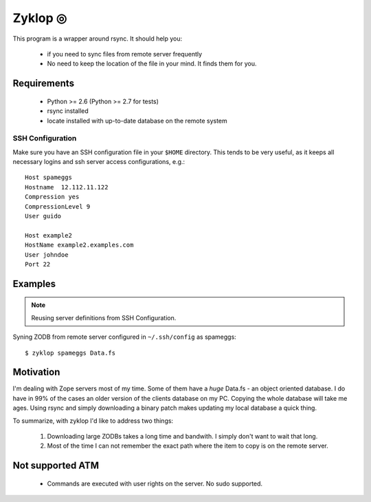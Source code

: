 ==========
 Zyklop ◎
==========

This program is a wrapper around rsync. It should help you:

    * if you need to sync files from remote server frequently
    * No need to keep the location of the file in your mind. It finds
      them for you.

Requirements
==============

    * Python >= 2.6 (Python >= 2.7 for tests)
    * rsync installed
    * locate installed with up-to-date database on the remote system

SSH Configuration
-----------------

Make sure you have an SSH configuration file in your ``$HOME``
directory. This tends to be very useful, as it keeps all necessary
logins and ssh server access configurations, e.g.::

    Host spameggs
    Hostname  12.112.11.122
    Compression yes
    CompressionLevel 9
    User guido

    Host example2
    HostName example2.examples.com
    User johndoe
    Port 22

Examples
========

..  note::
    Reusing server definitions from SSH Configuration.

Syning ZODB from remote server configured in ``~/.ssh/config`` as
spameggs::

    $ zyklop spameggs Data.fs

Motivation
==========

I'm dealing with Zope servers most of my time. Some of them have a
*huge* Data.fs - an object oriented database. I do have in 99% of the
cases an older version of the clients database on my PC. Copying the
whole database will take me ages. Using rsync and simply downloading a
binary patch makes updating my local database a quick thing.

To summarize, with zyklop I'd like to address two things:

    1. Downloading large ZODBs takes a long time and
       bandwith. I simply don't want to wait that long.
    2. Most of the time I can not remember the exact path where the item
       to copy is on the remote server.


Not supported ATM
=================

    * Commands are executed with user rights on the server. No sudo
      supported.
